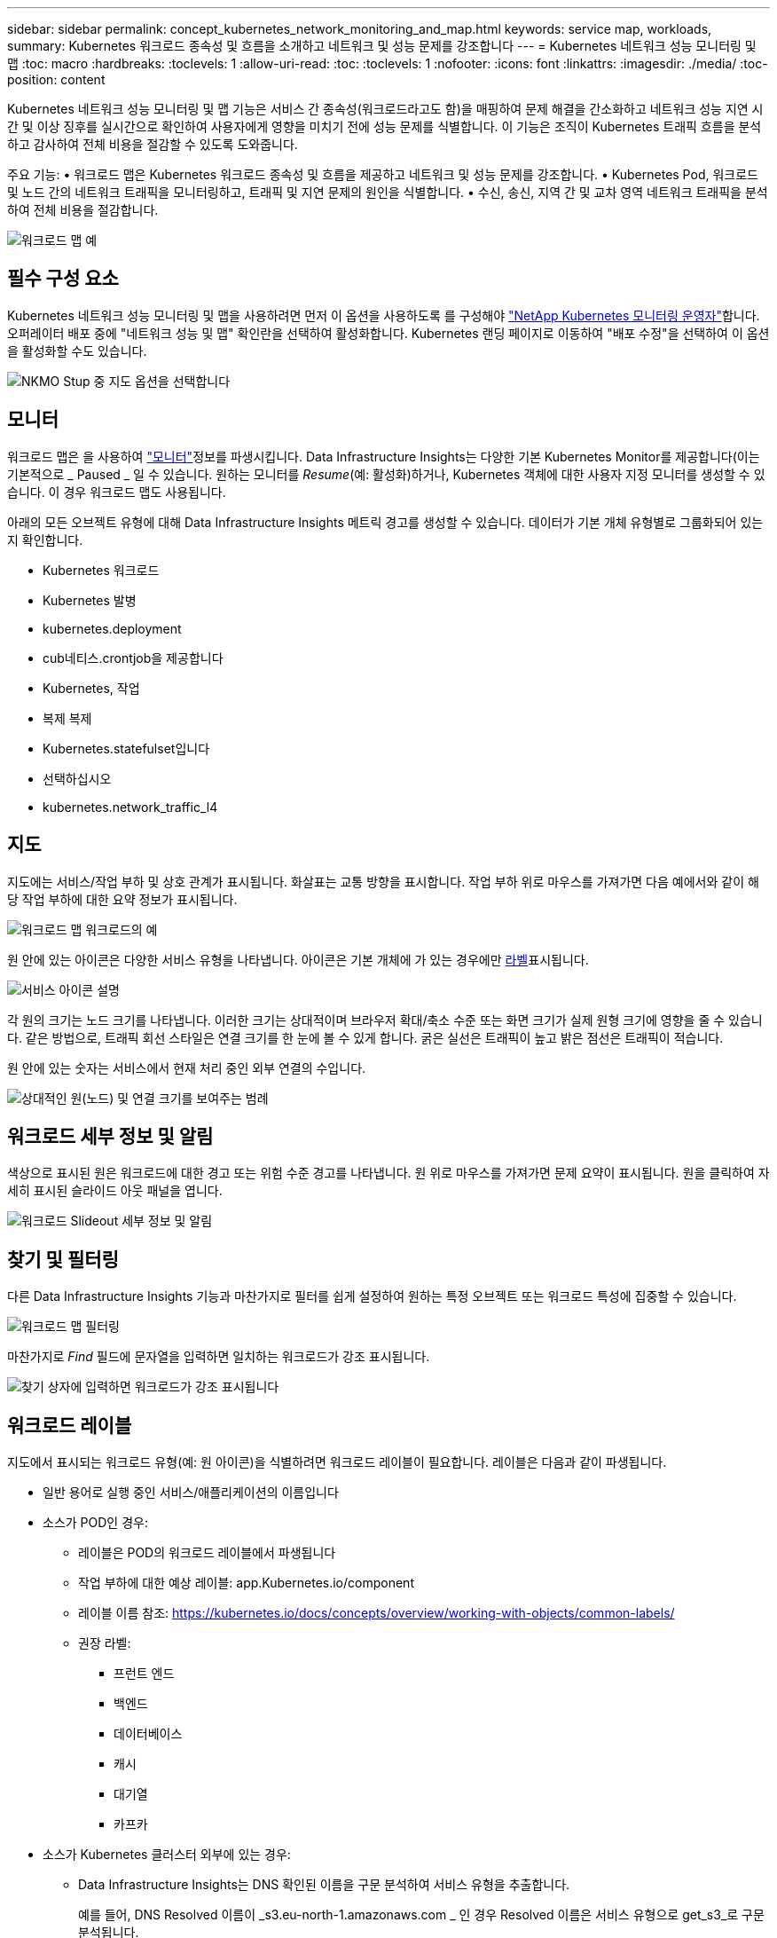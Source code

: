 ---
sidebar: sidebar 
permalink: concept_kubernetes_network_monitoring_and_map.html 
keywords: service map, workloads, 
summary: Kubernetes 워크로드 종속성 및 흐름을 소개하고 네트워크 및 성능 문제를 강조합니다 
---
= Kubernetes 네트워크 성능 모니터링 및 맵
:toc: macro
:hardbreaks:
:toclevels: 1
:allow-uri-read: 
:toc: 
:toclevels: 1
:nofooter: 
:icons: font
:linkattrs: 
:imagesdir: ./media/
:toc-position: content


[role="lead"]
Kubernetes 네트워크 성능 모니터링 및 맵 기능은 서비스 간 종속성(워크로드라고도 함)을 매핑하여 문제 해결을 간소화하고 네트워크 성능 지연 시간 및 이상 징후를 실시간으로 확인하여 사용자에게 영향을 미치기 전에 성능 문제를 식별합니다. 이 기능은 조직이 Kubernetes 트래픽 흐름을 분석하고 감사하여 전체 비용을 절감할 수 있도록 도와줍니다.

주요 기능: • 워크로드 맵은 Kubernetes 워크로드 종속성 및 흐름을 제공하고 네트워크 및 성능 문제를 강조합니다. • Kubernetes Pod, 워크로드 및 노드 간의 네트워크 트래픽을 모니터링하고, 트래픽 및 지연 문제의 원인을 식별합니다. • 수신, 송신, 지역 간 및 교차 영역 네트워크 트래픽을 분석하여 전체 비용을 절감합니다.

image:workload-map-animated.gif["워크로드 맵 예"]



== 필수 구성 요소

Kubernetes 네트워크 성능 모니터링 및 맵을 사용하려면 먼저 이 옵션을 사용하도록 를 구성해야 link:task_config_telegraf_agent_k8s.html["NetApp Kubernetes 모니터링 운영자"]합니다. 오퍼레이터 배포 중에 "네트워크 성능 및 맵" 확인란을 선택하여 활성화합니다. Kubernetes 랜딩 페이지로 이동하여 "배포 수정"을 선택하여 이 옵션을 활성화할 수도 있습니다.

image:ServiceMap_NKMO_Deployment_Options.png["NKMO Stup 중 지도 옵션을 선택합니다"]



== 모니터

워크로드 맵은 을 사용하여 link:task_create_monitor.html["모니터"]정보를 파생시킵니다. Data Infrastructure Insights는 다양한 기본 Kubernetes Monitor를 제공합니다(이는 기본적으로 _ Paused _ 일 수 있습니다. 원하는 모니터를 _Resume_(예: 활성화)하거나, Kubernetes 객체에 대한 사용자 지정 모니터를 생성할 수 있습니다. 이 경우 워크로드 맵도 사용됩니다.

아래의 모든 오브젝트 유형에 대해 Data Infrastructure Insights 메트릭 경고를 생성할 수 있습니다. 데이터가 기본 개체 유형별로 그룹화되어 있는지 확인합니다.

* Kubernetes 워크로드
* Kubernetes 발병
* kubernetes.deployment
* cub네티스.crontjob을 제공합니다
* Kubernetes, 작업
* 복제 복제
* Kubernetes.statefulset입니다
* 선택하십시오
* kubernetes.network_traffic_l4




== 지도

지도에는 서비스/작업 부하 및 상호 관계가 표시됩니다. 화살표는 교통 방향을 표시합니다. 작업 부하 위로 마우스를 가져가면 다음 예에서와 같이 해당 작업 부하에 대한 요약 정보가 표시됩니다.

image:ServiceMap_Simple_Example.png["워크로드 맵 워크로드의 예"]

원 안에 있는 아이콘은 다양한 서비스 유형을 나타냅니다. 아이콘은 기본 개체에 가 있는 경우에만 <<workload-labels,라벨>>표시됩니다.

image:ServiceMap_Icons.png["서비스 아이콘 설명"]

각 원의 크기는 노드 크기를 나타냅니다. 이러한 크기는 상대적이며 브라우저 확대/축소 수준 또는 화면 크기가 실제 원형 크기에 영향을 줄 수 있습니다. 같은 방법으로, 트래픽 회선 스타일은 연결 크기를 한 눈에 볼 수 있게 합니다. 굵은 실선은 트래픽이 높고 밝은 점선은 트래픽이 적습니다.

원 안에 있는 숫자는 서비스에서 현재 처리 중인 외부 연결의 수입니다.

image:ServiceMap_Node_and_Connection_Legend.png["상대적인 원(노드) 및 연결 크기를 보여주는 범례"]



== 워크로드 세부 정보 및 알림

색상으로 표시된 원은 워크로드에 대한 경고 또는 위험 수준 경고를 나타냅니다. 원 위로 마우스를 가져가면 문제 요약이 표시됩니다. 원을 클릭하여 자세히 표시된 슬라이드 아웃 패널을 엽니다.

image:Workload_Map_Slideout_with_Alert.png["워크로드 Slideout 세부 정보 및 알림"]



== 찾기 및 필터링

다른 Data Infrastructure Insights 기능과 마찬가지로 필터를 쉽게 설정하여 원하는 특정 오브젝트 또는 워크로드 특성에 집중할 수 있습니다.

image:Workload_Map_Filtering.png["워크로드 맵 필터링"]

마찬가지로 _Find_ 필드에 문자열을 입력하면 일치하는 워크로드가 강조 표시됩니다.

image:Workload_Map_Find_Highlighting.png["찾기 상자에 입력하면 워크로드가 강조 표시됩니다"]



== 워크로드 레이블

지도에서 표시되는 워크로드 유형(예: 원 아이콘)을 식별하려면 워크로드 레이블이 필요합니다. 레이블은 다음과 같이 파생됩니다.

* 일반 용어로 실행 중인 서비스/애플리케이션의 이름입니다
* 소스가 POD인 경우:
+
** 레이블은 POD의 워크로드 레이블에서 파생됩니다
** 작업 부하에 대한 예상 레이블: app.Kubernetes.io/component
** 레이블 이름 참조: https://kubernetes.io/docs/concepts/overview/working-with-objects/common-labels/[]
** 권장 라벨:
+
*** 프런트 엔드
*** 백엔드
*** 데이터베이스
*** 캐시
*** 대기열
*** 카프카




* 소스가 Kubernetes 클러스터 외부에 있는 경우:
+
** Data Infrastructure Insights는 DNS 확인된 이름을 구문 분석하여 서비스 유형을 추출합니다.
+
예를 들어, DNS Resolved 이름이 _s3.eu-north-1.amazonaws.com _ 인 경우 Resolved 이름은 서비스 유형으로 get_s3_로 구문 분석됩니다.







== 깊이 잠들어 보세요

워크로드를 마우스 오른쪽 버튼으로 클릭하면 더 자세히 살펴볼 수 있는 추가 옵션이 제공됩니다. 예를 들어, 여기에서 해당 워크로드의 연결을 확대하여 볼 수 있습니다.

image:Workload_Map_Zoom_Into_Connections.png["워크로드 맵 확대/축소를 마우스 오른쪽 버튼으로 클릭하여 워크로드의 연결을 표시합니다"]

또는 세부 정보 슬라이드 아웃 패널을 열어 _Summary_, _Network_ 또는 _Pod & Storage_ 탭을 직접 볼 수 있습니다.

image:Workload_Map_Detail_Network_Slideout.png["Slideout Network 탭의 상세 예"]

마지막으로, _자산 페이지로 이동 _ 을(를) 선택하면 워크로드에 대한 상세 자산 랜딩 페이지가 열립니다.

image:Workload_Map_Asset_Page.png["워크로드 자산 페이지"]
